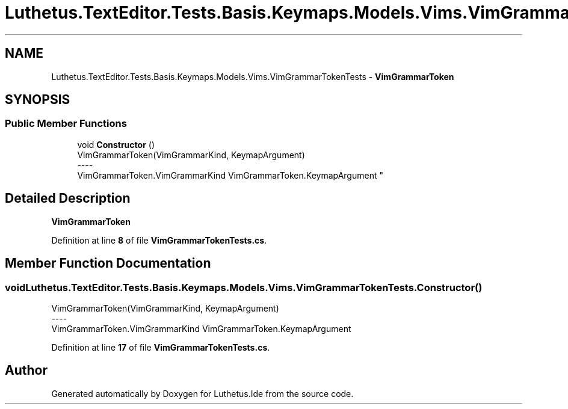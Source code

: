 .TH "Luthetus.TextEditor.Tests.Basis.Keymaps.Models.Vims.VimGrammarTokenTests" 3 "Version 1.0.0" "Luthetus.Ide" \" -*- nroff -*-
.ad l
.nh
.SH NAME
Luthetus.TextEditor.Tests.Basis.Keymaps.Models.Vims.VimGrammarTokenTests \- \fBVimGrammarToken\fP  

.SH SYNOPSIS
.br
.PP
.SS "Public Member Functions"

.in +1c
.ti -1c
.RI "void \fBConstructor\fP ()"
.br
.RI "VimGrammarToken(VimGrammarKind, KeymapArgument) 
.br
----
.br
 VimGrammarToken\&.VimGrammarKind VimGrammarToken\&.KeymapArgument "
.in -1c
.SH "Detailed Description"
.PP 
\fBVimGrammarToken\fP 
.PP
Definition at line \fB8\fP of file \fBVimGrammarTokenTests\&.cs\fP\&.
.SH "Member Function Documentation"
.PP 
.SS "void Luthetus\&.TextEditor\&.Tests\&.Basis\&.Keymaps\&.Models\&.Vims\&.VimGrammarTokenTests\&.Constructor ()"

.PP
VimGrammarToken(VimGrammarKind, KeymapArgument) 
.br
----
.br
 VimGrammarToken\&.VimGrammarKind VimGrammarToken\&.KeymapArgument 
.PP
Definition at line \fB17\fP of file \fBVimGrammarTokenTests\&.cs\fP\&.

.SH "Author"
.PP 
Generated automatically by Doxygen for Luthetus\&.Ide from the source code\&.
